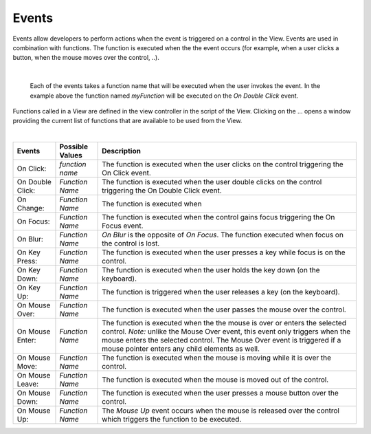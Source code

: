 Events
------
Events allow developers to perform actions when the event is triggered on a control in the View.
Events are used in combination with functions. The function is executed when the the event occurs (for example, when a
user clicks a button, when the mouse moves over the control, ..).

|

.. figure:: ../../images/gcs/events-onchange.png
   :width: 400px

   Each of the events takes a function name that will be executed when the user invokes the event. In the example above
   the function named *myFunction* will be executed on the *On Double Click* event.

Functions called in a View are defined in the view controller in the script of the View. Clicking on the ... opens a window
providing the current list of functions that are available to be used from the View.

|

+------------------+-----------------+----------------------------------------------------------------------------------------------------+
| **Events**       | Possible Values | Description                                                                                        |
+==================+=================+====================================================================================================+
| On Click:        | *function name* | The function is executed when the user clicks on the control triggering the On Click event.        |
+------------------+-----------------+----------------------------------------------------------------------------------------------------+
| On Double Click: | *Function Name* | The function is executed when the user double clicks on the control triggering the On Double Click |
|                  |                 | event.                                                                                             |
+------------------+-----------------+----------------------------------------------------------------------------------------------------+
| On Change:       | *Function Name* | The function is executed when                                                                      |
+------------------+-----------------+----------------------------------------------------------------------------------------------------+
| On Focus:        | *Function Name* | The function is executed when the control gains focus triggering the On Focus event.               |
+------------------+-----------------+----------------------------------------------------------------------------------------------------+
| On Blur:         | *Function Name* | *On Blur* is the opposite of *On Focus*. The function executed when focus on the control is lost.  |
+------------------+-----------------+----------------------------------------------------------------------------------------------------+
| On Key Press:    | *Function Name* | The function is executed when the user presses a key while focus is on the control.                |
+------------------+-----------------+----------------------------------------------------------------------------------------------------+
| On Key Down:     | *Function Name* | The function is executed when the user holds the key down (on the keyboard).                       |
+------------------+-----------------+----------------------------------------------------------------------------------------------------+
| On Key Up:       | *Function Name* | The function is triggered when the user releases a key (on the keyboard).                          |
+------------------+-----------------+----------------------------------------------------------------------------------------------------+
| On Mouse Over:   | *Function Name* | The function is executed when the user passes the mouse over the control.                          |
+------------------+-----------------+----------------------------------------------------------------------------------------------------+
| On Mouse Enter:  | *Function Name* | The function is executed when the the mouse is over or enters the selected control.                |
|                  |                 | *Note:* unlike the Mouse Over event, this event only triggers when the mouse enters the selected   |
|                  |                 | control. The  Mouse Over event is triggered if a mouse pointer enters any child elements as well.  |
+------------------+-----------------+----------------------------------------------------------------------------------------------------+
| On Mouse Move:   | *Function Name* | The function is executed when the mouse is moving while it is over the control.                    |
+------------------+-----------------+----------------------------------------------------------------------------------------------------+
| On Mouse Leave:  | *Function Name* | The function is executed when the mouse is moved out of the control.                               |
+------------------+-----------------+----------------------------------------------------------------------------------------------------+
| On Mouse Down:   | *Function Name* | The function is executed when the user presses a mouse button over the control.                    |
+------------------+-----------------+----------------------------------------------------------------------------------------------------+
| On Mouse Up:     | *Function Name* | The *Mouse Up* event occurs when the mouse is released over the control which triggers the function|
|                  |                 | to be executed.                                                                                    |
+------------------+-----------------+----------------------------------------------------------------------------------------------------+
